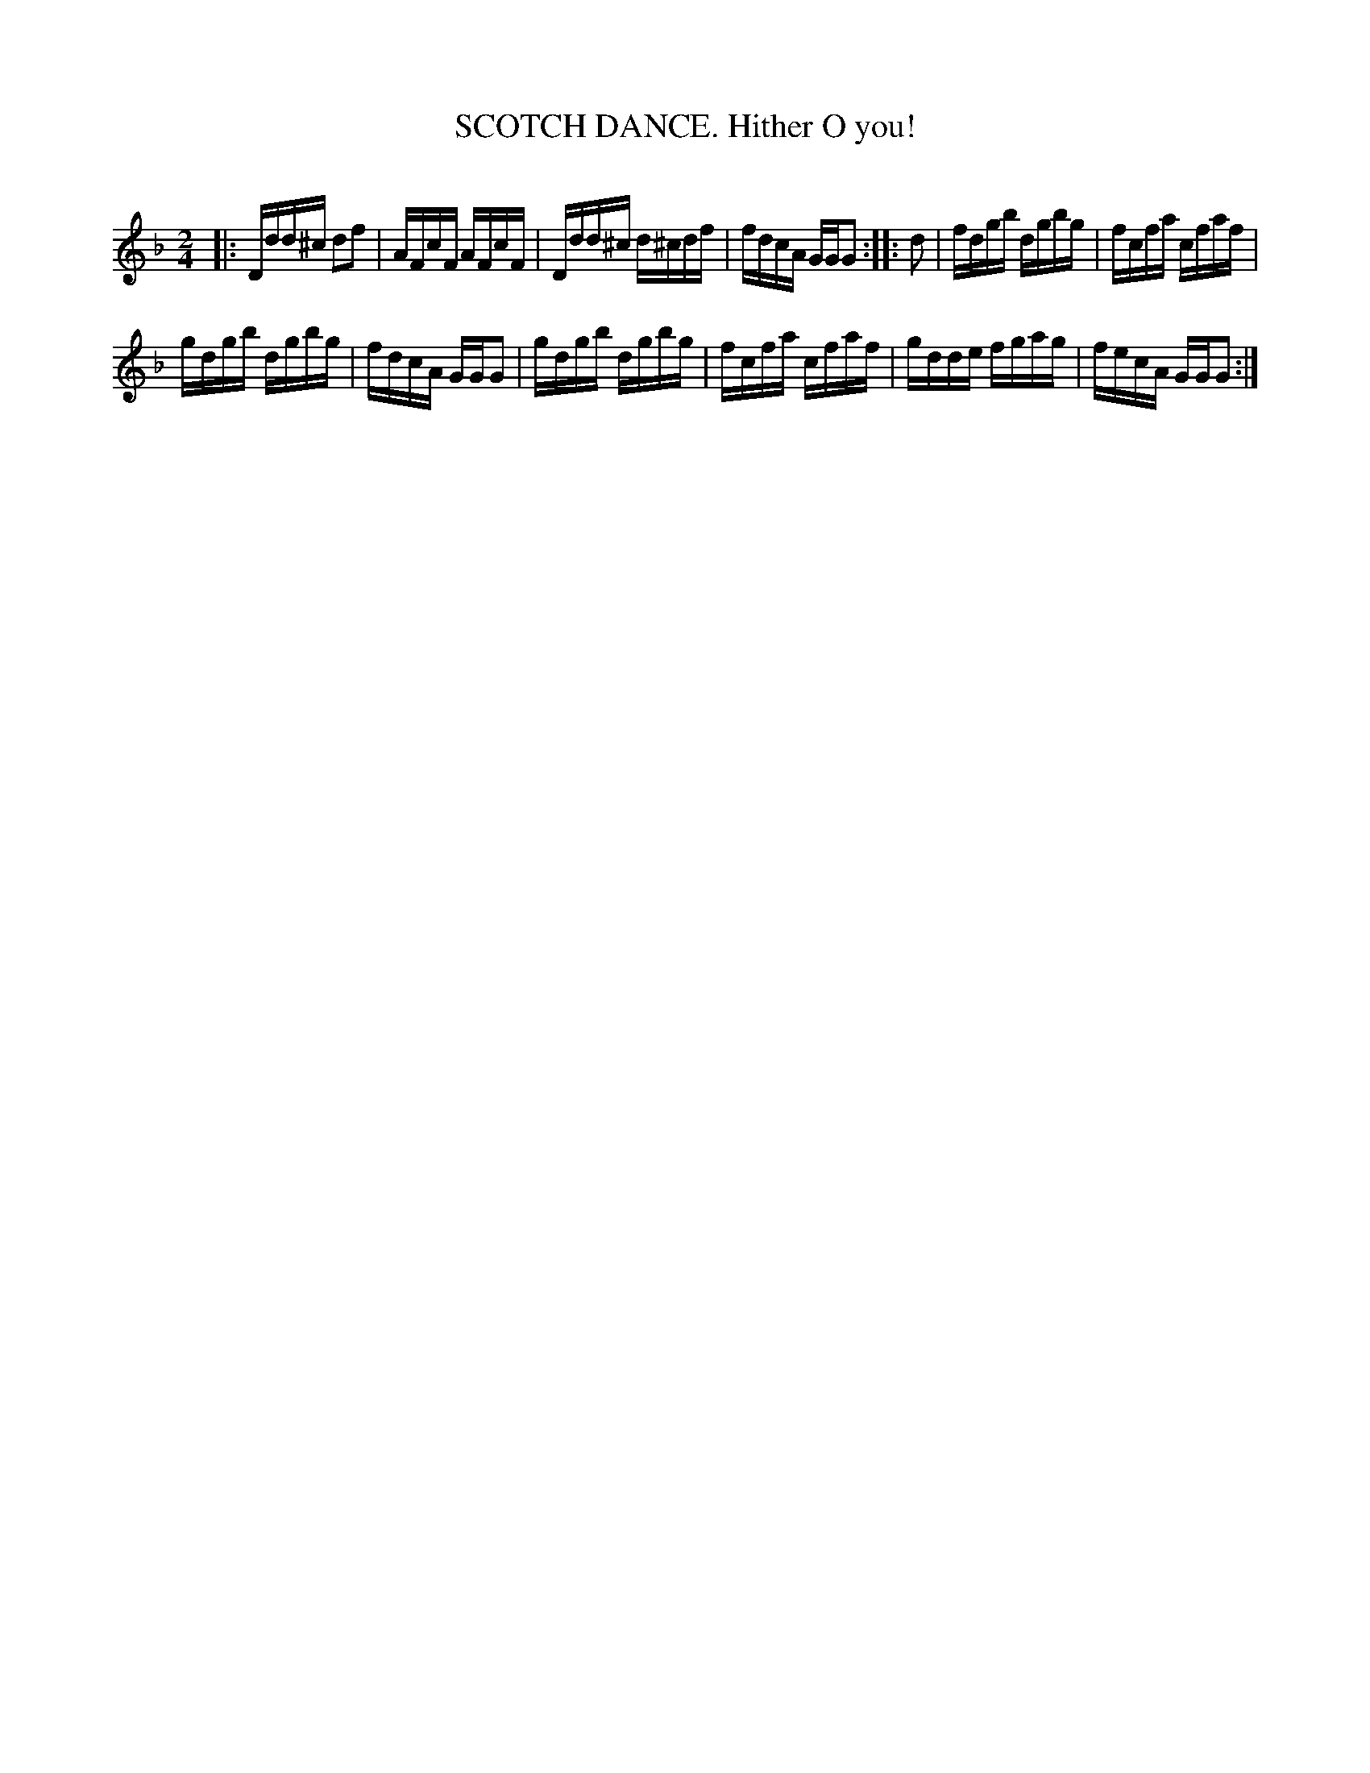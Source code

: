 X: 10403
T: SCOTCH DANCE. Hither O you!
C:
%R: reel
B: Elias Howe "The Musician's Companion" Part 1 1842 p.40 #3
S: http://imslp.org/wiki/The_Musician's_Companion_(Howe,_Elias)
Z: 2015 John Chambers <jc:trillian.mit.edu>
N: The rhythms aren't right a strain boundaries; not fixed.
N: Extra bar line in the middle of bar 7 dropped.
M: 2/4
L: 1/16
K: Dm
% - - - - - - - - - - - - - - - - - - - - - - - - -
|:\
Ddd^c d2f2 | AFcF AFcF | Ddd^c d^cdf | fdcA GGG2 :: d2 | fdgb dgbg | fcfa cfaf |
gdgb dgbg | fdcA GGG2 | gdgb dgbg | fcfa cfaf | gdde fgag | fecA GGG2 :|
% - - - - - - - - - - - - - - - - - - - - - - - - -
